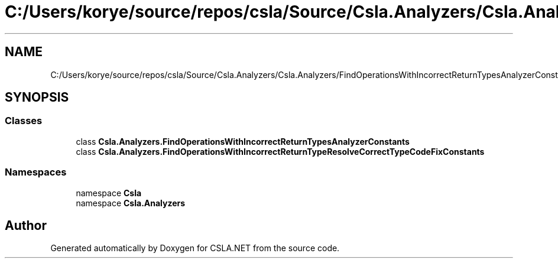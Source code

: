.TH "C:/Users/korye/source/repos/csla/Source/Csla.Analyzers/Csla.Analyzers/FindOperationsWithIncorrectReturnTypesAnalyzerConstants.cs" 3 "Wed Jul 21 2021" "Version 5.4.2" "CSLA.NET" \" -*- nroff -*-
.ad l
.nh
.SH NAME
C:/Users/korye/source/repos/csla/Source/Csla.Analyzers/Csla.Analyzers/FindOperationsWithIncorrectReturnTypesAnalyzerConstants.cs
.SH SYNOPSIS
.br
.PP
.SS "Classes"

.in +1c
.ti -1c
.RI "class \fBCsla\&.Analyzers\&.FindOperationsWithIncorrectReturnTypesAnalyzerConstants\fP"
.br
.ti -1c
.RI "class \fBCsla\&.Analyzers\&.FindOperationsWithIncorrectReturnTypeResolveCorrectTypeCodeFixConstants\fP"
.br
.in -1c
.SS "Namespaces"

.in +1c
.ti -1c
.RI "namespace \fBCsla\fP"
.br
.ti -1c
.RI "namespace \fBCsla\&.Analyzers\fP"
.br
.in -1c
.SH "Author"
.PP 
Generated automatically by Doxygen for CSLA\&.NET from the source code\&.
